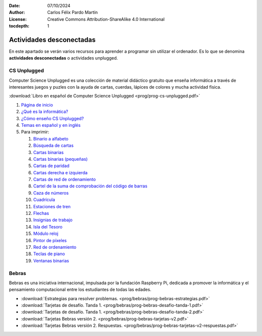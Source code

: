 ﻿:Date: 07/10/2024
:Author: Carlos Félix Pardo Martín
:License: Creative Commons Attribution-ShareAlike 4.0 International
:tocdepth: 1

.. _prog-unplugged:

Actividades desconectadas
=========================
En este apartado se verán varios recursos para aprender a programar
sin utilizar el ordenador.
Es lo que se denomina **actividades desconectadas** o 
actividades unplugged.


CS Unplugged
------------
Computer Science Unplugged es una colección de material didáctico
gratuito que enseña informática a través de interesantes juegos y
puzles con la ayuda de cartas, cuerdas, lápices de colores y mucha
actividad física. 

:download:`Libro en español de Computer Science Unplugged 
<prog/prog-cs-unplugged.pdf>`

#. `Página de inicio <https://www.csunplugged.org/es/>`__
#. `¿Qué es la informática? <https://www.csunplugged.org/es/what-is-computer-science/>`__
#. `¿Cómo enseño CS Unplugged? <https://www.csunplugged.org/es/how-do-i-teach-cs-unplugged/>`__
#. `Temas en español y en  inglés <https://www.csunplugged.org/es/topics/>`__
#. Para imprimir:

   #. `Binario a alfabeto <https://www.csunplugged.org/es/resources/binary-to-alphabet/>`__
   #. `Búsqueda de cartas <https://www.csunplugged.org/es/resources/searching-cards/>`__
   #. `Cartas binarias <https://www.csunplugged.org/es/resources/binary-cards/>`__
   #. `Cartas binarias (pequeñas) <https://www.csunplugged.org/es/resources/binary-cards-small/>`__
   #. `Cartas de paridad <https://www.csunplugged.org/es/resources/parity-cards/>`__
   #. `Cartas derecha e izquierda <https://www.csunplugged.org/es/resources/left-right-cards/>`__
   #. `Cartas de red de ordenamiento <https://www.csunplugged.org/es/resources/sorting-network-cards/>`__
   #. `Cartel de la suma de comprobación del código de barras <https://www.csunplugged.org/es/resources/barcode-checksum-poster/>`__
   #. `Caza de números <https://www.csunplugged.org/es/resources/number-hunt/>`__
   #. `Cuadrícula <https://www.csunplugged.org/es/resources/grid/>`__
   #. `Estaciones de tren <https://www.csunplugged.org/es/resources/train-stations/>`__
   #. `Flechas <https://www.csunplugged.org/es/resources/arrows/>`__
   #. `Insignias de trabajo <https://www.csunplugged.org/es/resources/job-badges/>`__
   #. `Isla del Tesoro <https://www.csunplugged.org/es/resources/treasure-island/>`__
   #. `Módulo reloj <https://www.csunplugged.org/es/resources/modulo-clock/>`__
   #. `Pintor de píxeles <https://www.csunplugged.org/es/resources/pixel-painter/>`__
   #. `Red de ordenamiento <https://www.csunplugged.org/es/resources/sorting-network/>`__
   #. `Teclas de piano <https://www.csunplugged.org/es/resources/piano-keys/>`__
   #. `Ventanas binarias <https://www.csunplugged.org/es/resources/binary-windows/>`__


Bebras
------
Bebras es una iniciativa internacional,
impulsada por la fundación Raspberry Pi,
dedicada a promover la informática y el pensamiento computacional
entre los estudiantes de todas las edades.

* :download:`Estrategias para resolver problemas. <prog/bebras/prog-bebras-estrategias.pdf>`
* :download:`Tarjetas de desafío. Tanda 1. <prog/bebras/prog-bebras-desafio-tanda-1.pdf>`
* :download:`Tarjetas de desafío. Tanda 1. <prog/bebras/prog-bebras-desafio-tanda-2.pdf>`
* :download:`Tarjetas Bebras versión 2. <prog/bebras/prog-bebras-tarjetas-v2.pdf>`
* :download:`Tarjetas Bebras versión 2. Respuestas. <prog/bebras/prog-bebras-tarjetas-v2-respuestas.pdf>`
